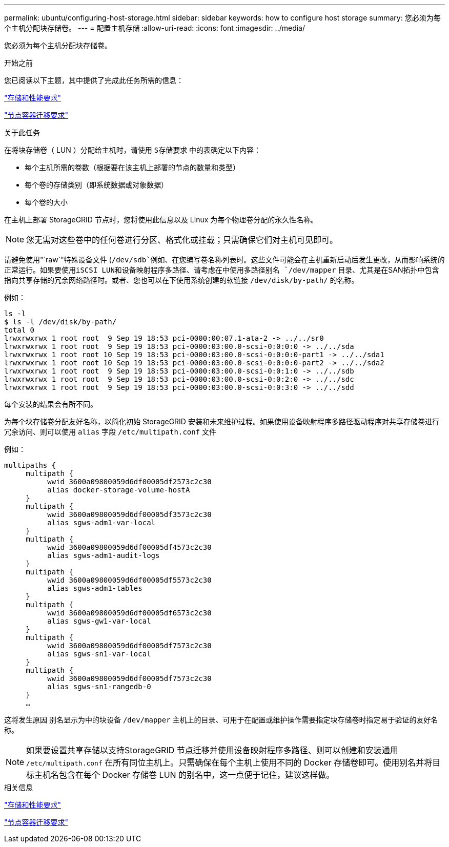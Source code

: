 ---
permalink: ubuntu/configuring-host-storage.html 
sidebar: sidebar 
keywords: how to configure host storage 
summary: 您必须为每个主机分配块存储卷。 
---
= 配置主机存储
:allow-uri-read: 
:icons: font
:imagesdir: ../media/


[role="lead"]
您必须为每个主机分配块存储卷。

.开始之前
您已阅读以下主题，其中提供了完成此任务所需的信息：

link:storage-and-performance-requirements.html["存储和性能要求"]

link:node-container-migration-requirements.html["节点容器迁移要求"]

.关于此任务
在将块存储卷（ LUN ）分配给主机时，请使用 `S存储要求` 中的表确定以下内容：

* 每个主机所需的卷数（根据要在该主机上部署的节点的数量和类型）
* 每个卷的存储类别（即系统数据或对象数据）
* 每个卷的大小


在主机上部署 StorageGRID 节点时，您将使用此信息以及 Linux 为每个物理卷分配的永久性名称。


NOTE: 您无需对这些卷中的任何卷进行分区、格式化或挂载；只需确保它们对主机可见即可。

请避免使用"`raw`"特殊设备文件 (`/dev/sdb`例如、在您编写卷名称列表时。这些文件可能会在主机重新启动后发生更改，从而影响系统的正常运行。如果要使用iSCSI LUN和设备映射程序多路径、请考虑在中使用多路径别名 `/dev/mapper` 目录、尤其是在SAN拓扑中包含指向共享存储的冗余网络路径时。或者、您也可以在下使用系统创建的软链接 `/dev/disk/by-path/` 的名称。

例如：

[listing]
----
ls -l
$ ls -l /dev/disk/by-path/
total 0
lrwxrwxrwx 1 root root  9 Sep 19 18:53 pci-0000:00:07.1-ata-2 -> ../../sr0
lrwxrwxrwx 1 root root  9 Sep 19 18:53 pci-0000:03:00.0-scsi-0:0:0:0 -> ../../sda
lrwxrwxrwx 1 root root 10 Sep 19 18:53 pci-0000:03:00.0-scsi-0:0:0:0-part1 -> ../../sda1
lrwxrwxrwx 1 root root 10 Sep 19 18:53 pci-0000:03:00.0-scsi-0:0:0:0-part2 -> ../../sda2
lrwxrwxrwx 1 root root  9 Sep 19 18:53 pci-0000:03:00.0-scsi-0:0:1:0 -> ../../sdb
lrwxrwxrwx 1 root root  9 Sep 19 18:53 pci-0000:03:00.0-scsi-0:0:2:0 -> ../../sdc
lrwxrwxrwx 1 root root  9 Sep 19 18:53 pci-0000:03:00.0-scsi-0:0:3:0 -> ../../sdd
----
每个安装的结果会有所不同。

为每个块存储卷分配友好名称，以简化初始 StorageGRID 安装和未来维护过程。如果使用设备映射程序多路径驱动程序对共享存储卷进行冗余访问、则可以使用 `alias` 字段 `/etc/multipath.conf` 文件

例如：

[listing]
----
multipaths {
     multipath {
          wwid 3600a09800059d6df00005df2573c2c30
          alias docker-storage-volume-hostA
     }
     multipath {
          wwid 3600a09800059d6df00005df3573c2c30
          alias sgws-adm1-var-local
     }
     multipath {
          wwid 3600a09800059d6df00005df4573c2c30
          alias sgws-adm1-audit-logs
     }
     multipath {
          wwid 3600a09800059d6df00005df5573c2c30
          alias sgws-adm1-tables
     }
     multipath {
          wwid 3600a09800059d6df00005df6573c2c30
          alias sgws-gw1-var-local
     }
     multipath {
          wwid 3600a09800059d6df00005df7573c2c30
          alias sgws-sn1-var-local
     }
     multipath {
          wwid 3600a09800059d6df00005df7573c2c30
          alias sgws-sn1-rangedb-0
     }
     …
----
这将发生原因 别名显示为中的块设备 `/dev/mapper` 主机上的目录、可用于在配置或维护操作需要指定块存储卷时指定易于验证的友好名称。


NOTE: 如果要设置共享存储以支持StorageGRID 节点迁移并使用设备映射程序多路径、则可以创建和安装通用 `/etc/multipath.conf` 在所有同位主机上。只需确保在每个主机上使用不同的 Docker 存储卷即可。使用别名并将目标主机名包含在每个 Docker 存储卷 LUN 的别名中，这一点便于记住，建议这样做。

.相关信息
link:storage-and-performance-requirements.html["存储和性能要求"]

link:node-container-migration-requirements.html["节点容器迁移要求"]
